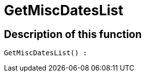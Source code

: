 = GetMiscDatesList
:lang: en
// include::{includedir}/_header.adoc[]
:keywords: GetMiscDatesList
:position: 32

//  auto generated content Thu, 06 Jul 2017 00:26:43 +0200
== Description of this function

[source,plenty]
----

GetMiscDatesList() :

----

